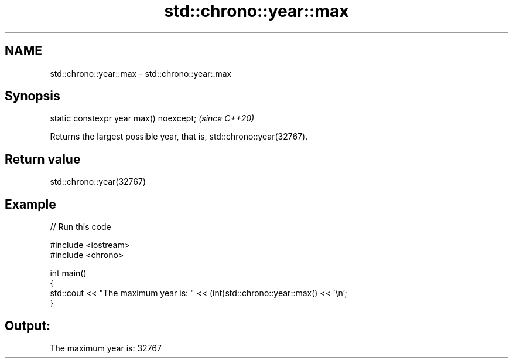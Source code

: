 .TH std::chrono::year::max 3 "2021.11.17" "http://cppreference.com" "C++ Standard Libary"
.SH NAME
std::chrono::year::max \- std::chrono::year::max

.SH Synopsis
   static constexpr year max() noexcept;  \fI(since C++20)\fP

   Returns the largest possible year, that is, std::chrono::year(32767).

.SH Return value

   std::chrono::year(32767)

.SH Example


// Run this code

 #include <iostream>
 #include <chrono>

 int main()
 {
     std::cout << "The maximum year is: " << (int)std::chrono::year::max() << '\\n';
 }

.SH Output:

 The maximum year is: 32767
